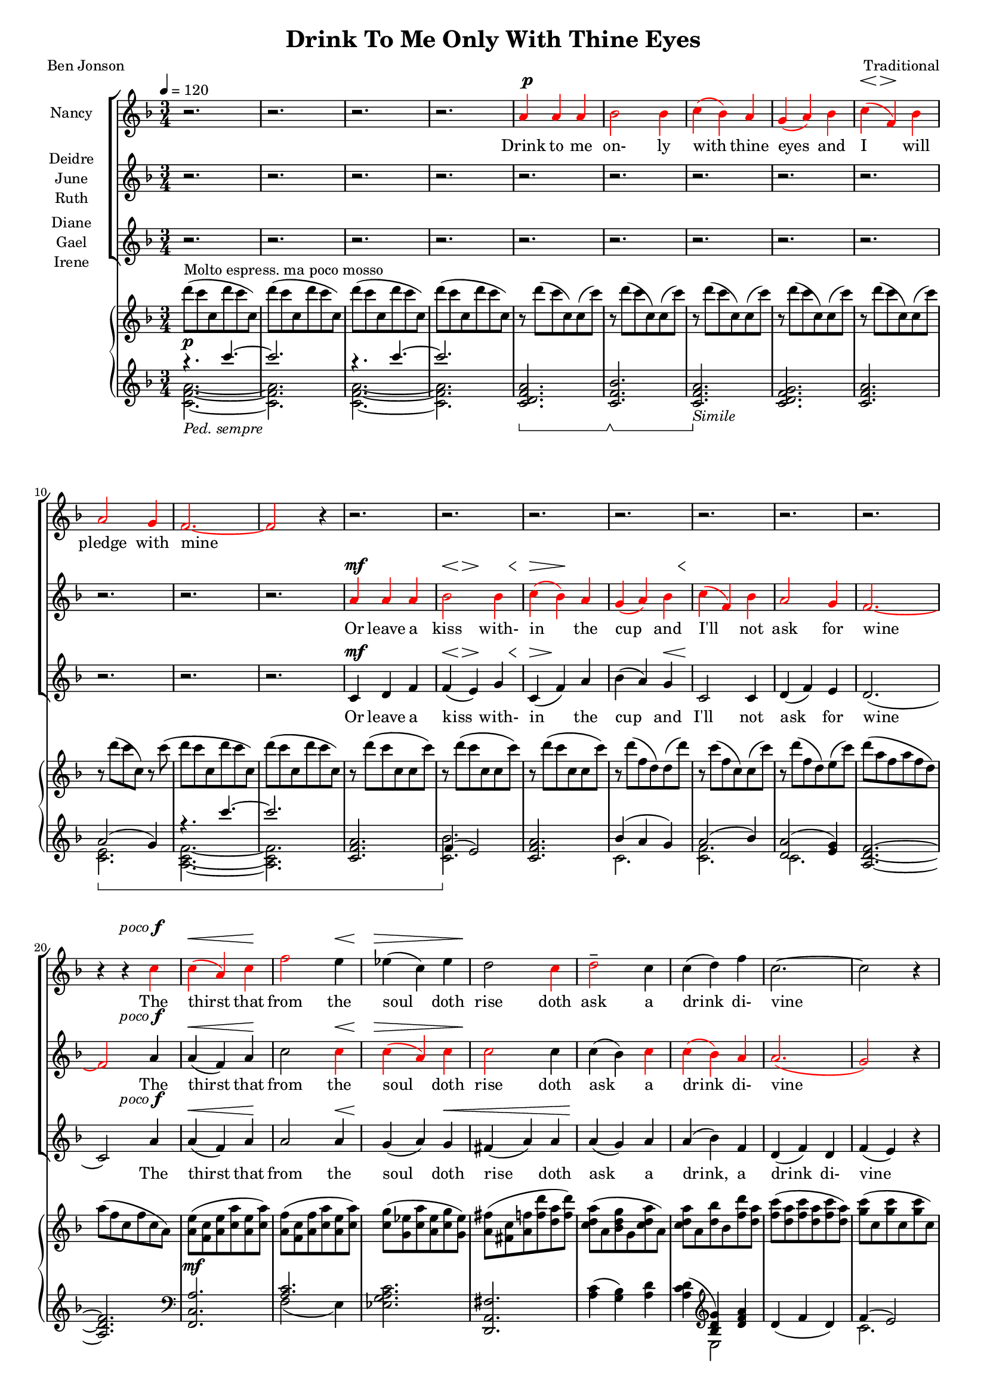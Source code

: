 \version "2.19.80"

\header {
  title = "Drink To Me Only With Thine Eyes"
  composer = "Traditional"
  poet     = "Ben Jonson"
  % Remove default LilyPond tagline
  tagline = ##f
}
#(set-global-staff-size 16)

%\paper {
%  #(set-paper-size "a4")
%  line-width = 180\mm
%  left-margin = 20\mm
%  bottom-margin = 10\mm
%  top-margin = 10\mm
%}

global = {
  \key f \major
  \time 3/4
  \tempo 4=120
}

colour = {
  \override NoteHead.color   = #red
  \override Stem.color       = #red
  \override Beam.color       = #red
  \override Accidental.color = #red
  \override Slur.color       = #red
  \override Tie.color        = #red
  \override Dots.color       = #red
}

black = {
  \override NoteHead.color   = #black
  \override Stem.color       = #black
  \override Beam.color       = #black
  \override Accidental.color = #black
  \override Slur.color       = #black
  \override Tie.color        = #black
  \override Dots.color       = #black
}

partOne = \relative c'' {
  \global
  r2.
  r2.
  r2.
  r2. \colour
  a4 a a % 5
  bes2 bes4
  c4(bes) a
  g4(a) bes
  c4(f,) bes
  a2 g4 % 10
  f2.~
  f2 r4 \black
  r2.
  r2.
  r2. % 15
  r2.
  r2.
  r2.
  r2.
  r4 r \colour c' % 20
  c4(a) c
  f2 \black e4
  ees4(c) ees
  d2   \colour c4
  d2-- \black  c4 % 25
  c4(d) f
  c2.~
  c2 r4
  a4 a c
  d2 bes4 % 30
  c2 c4
  f4(e) \breathe d4
  c2 d4
  c4(a) g
  a2.~ % 35
  a2 r4
  r2.
  r2. \key des \major
  r2.
  r2. % 40
  r2.
  r4 r aes
  bes4 aes bes
  f4 ges2
  aes2.~ % 45
  aes2 r4 \key e \major
  r2.
  r2.
  r4 r b
  b2 b4 % 50
  b2 b4
  r4 b b
  b2. \key f \major
  r4 r \colour c4
  c4(a) c % 55
  e2 \black c4
  c4(f) e
  e4(d) \colour c
  d2 c4
  c4(bes) a % 60
  a2.(
  g2) r4
  a4 \( a a
	bes2 bes4
	c4( \black cis) d % 65
	f2 bes,4
  a2 \colour bes4
	a4 \) r \breathe g
  f2.~
  f2.~ % 70
  f2.~
  f4 r r
  \bar "|."
}

dynamicsOne = {
  s2.*4
  s2.^\p
  s2.*3
  s8\< s8\> s2\!
  s2.*10
  s2 s4^\markup{\right-align \concat \italic{poco} \dynamic f}
  s2\<s4\!
  s2 s4\<
  s2 \> s4
  s2.\!
  s2.*4
  s2.^\markup{\concat {\dynamic f} {poco mosso}}
  s2.
  s2\<s4\!
  s4\>s4\!s4^\p
  s2.*9
  s2 s4\<
  s4\>s2\!
  s2.*10
  s2^\markup{poco allarg.}
  s4^\mf
  s2^\markup{a tempo} s4\<
  s2.\!
  s2.
  s8\<s8\>s2\!
  s2.^\mf
  s2.
  s2.\>
  s2.\!
  s2.^\pp^\markup{molto espress.}
  s8\<^\markup{slower} s8\> s2\!
  s2.*4
  s2 s4^\markup{rall.}
  s2.*3
}

partTwo = \relative c'' {
  \global
  r2.
  r2.
  r2.
  r2.
  r2. % 5
  r2.
  r2.
  r2.
  r2.
  r2. % 10
  r2.
  r2. \colour
  a4 a a
  bes2 bes4
  c4(bes) a % 15
  g4(a) bes
  c4(f,) bes
  a2 g4
  f2.~
  f2 \black a4 % 20
  a4(f) a
  c2 \colour c4
  c4(a) c
  c2 \black c4
  c4(bes) \colour c % 25
  c4(bes) a
  a2.(
  g2) r4
  a4 a a
  bes2 bes4 % 30
  c4(bes)a
  g4(a) bes
  c4(f,) bes
  a2 g4
  f2.~ % 35
  f2 \black r4
  r2.
  r2. \bar "||" \key des \major
  r2.
  r2. % 40
  r2.
  r2.
  r2.
  r2.
  r2. % 45
  r2. \bar "||" \key e \major \colour
  gis4 gis gis
  a2 a4
  b4(a) gis
  fis4(gis) a % 50
  b4(e,) a
  gis2 fis4
  e2. \bar "||" \key f \major \black
  r4 r c'
  a4(f) a % 55
  c2 \colour c4
  c4(a) c
  c2 \black c4
  d2 c4
  c4(bes) a % 60
  a2.(
  g2) r4
  f4 f f
  g2 g4
  a4( \colour bes) a % 65
  g4(a) bes
  c4(f,) \black f
  f4 r e
  d4(c2) ~
  c2. ~ % 70
  c2. ~
  c4 r r \bar "|."
}

dynamicsTwo = {
  s2.*12
  s2.^\mf
  s8\<s8\>s4.\! s8\<
  s4\>s2\! % 15
  s2 s8 s8\<
  s2.\!
  s2.*2
  s2 s4^\markup{\right-align \concat \italic{poco} \dynamic f} % 20
  s2\<s4\!
  s2 s4\<
  s2\>s4
  s2.\!
  s2.*4
  s2.^\f
  s2. % 30
  s2\<s4\!
  s4\>s4\!s4^\p
  s2.*14
  s2.^\mf
  s2 s4\<
  s4\<s4\!s4
  s2.*4
  s2 s4^\f % 54
  s2 s4\< % 55
  s2.\!
  s2.
  s8^\p\< s8\> s4\! s4\<
  s2.\!
  s2. % 60
  s2.\>
  s2.\!
  s2.^\pp
  s8\<s8\>s2\!
  s2.\<
  s2\>s4\!
  s2.*2
  s8\<s8\>s2\!
  s2.*3
}

partThree = \relative c' {
  \global
  r2.
  r2.
  r2.
  r2.
  r2. % 5
  r2.
  r2.
  r2.
  r2.
  r2. % 10
  r2.
  r2.
  c4 d f
  f4(e) g
  c,4(f) a % 15
  bes4(a) g
  c,2 c4
  d4(f) e
  d2.(
  c2) a'4 % 20
  a4(f) a
  a2 a4
  g4(a) g
  fis4(a) a
  a4(g) a % 25
  a4(bes) f
  d4(f) d
  f4(e) r
  g4 f a
  a4(g) bes % 30
  a4(bes) c
  g2 g4
  a2 c,4
  d4(f)e
  d4(c2)~ % 35
  c2 r4
  r2.
  r2. \bar "||" \key des \major \colour
  f4 f f
  ges2 ges4 % 40
  aes4(ges) f
  ees4(f) ges
  aes4(des,) ges
  f2 ees4
  des2.~ % 45
  des2 \black r4 \bar "||" \key e \major
  r2.
  r2.
  r4 r b
  b4(gis') fis % 50
  b,2 b4
  r4 b b
  gis'2. \bar "||" \key f \major
  r4 r c,
  f4(c) f % 55
  a2 a4
  a4(f) a
  a2 a4
  bes2 a4
  a4(g) f % 60
  f4(d f
  e2) r4
  c4 f e
  ees4(d) des
  c4(g') f % 65
  d2 des4
  c2 d4
  c4 r c
  d4(c) c
  a2. ~
  a2.~
  a4 r r \bar "|."
}

dynamicsThree = {
  s2.*12
  s2.^\mf
  s8\<s8\>s4.\!s8\<
  s8\>s8\!s2 % 15
  s2 s4\<
  s2.\!
  s2.*2
  s2 s4^\markup{\right-align \concat \italic{poco} \dynamic f} % 20
  s2\<s4\!
  s2 s4\<
  s2\! s4\<
  s2.
  s2.\! % 25
  s2.*3
  s2.^\f
  s2. % 30
  s2.^\<
  s2\> s4^\p \!
  s2.*2
  s4\< s4\> s4\! % 35
  s2.*3
  s2.^\pp
  s2. % 40
  s8\<s8\>s2\!
  s2 s4\<
  s4\> s2\!
  s2.*8
  s2 s8 s8\< % 52
  s8\> s8\! s2
  s2 s4^\mf
  s2 s4\<
  s2.\!
  s2.
  s8^\p \< s8\> s4\! s4\<
  s2.\!
  s2 s4\<
  s2.\>
  s2.\!
  s2.^\pp
  s8\<s8\>s2\!
  s2.\<
  s2\> s4\!
  s2.*2
  s8\<s8\>s2\!
  s8\<s8\>s2\!
  s2.*2
}

dynamicsPiano = {
  s2.^\p
  s2.
  s2.
  s2.
  s2. % 5
  s2.
  s2.
  s2.
  s2.
  s2. % 10
  s2.
  s2.
  s2.
  s2.
  s2. % 15
  s2.
  s2.
  s2.
  s2.
  s2. % 20
  s2.^\mf
  s2.
  s2.
  s2.
  s2. % 25
  s2.
  s2.
  s2.
  s2.
  s2. % 30
  s2. \<
  s2. \!
  s2.
  s2.
  s2. % 35
  s2.
  s2.^\p
  s2.
  s2.^\pp
  s2^\mp \> s4\! % 40
  s2.
  s4. \> s \!
  s2.
  s2.
  s2. % 45
  s2.
  s2.
  s2. \>
  s2 \! s4 \<
  s4 \! s2 % 50
  s2.
  s4 \< s4 \! s
  s2.
  s2 s4\<
  s2. \! % 55
  s4 \< s2 \!
  s2.
  s2 s4 \<
  s2. \!
  s2.
  s2.
  s2.
  s2.
  s2.
  s2.
  s2.
  s2.
  s2.
  s2.
  s2.^\pp
  s2.
  s2.^\markup{rall.}
}

pianoRH = \relative c''' {
  \global
  d8^\markup{Molto espress. ma poco mosso}(c c, d' c c,)
  d'8(c c, d' c c,)
  d'8(c c, d' c c,)
  d'8(c c, d' c c,)
  r8 d'(c c,)c(c') % 5
  r8 d(c c,)c(c')
  r8 d(c c,)c(c')
  r8 d(c c,)c(c')
  r8 d(c c,)c(c')
  r8 d(c c,)r c'( % 10
  d8 c c, d' c c,)
  d'8(c c, d' c c,)
  r8 d'(c c, c c')
  r8 d(c c, c c')
  r8 d(c c, c c') % 15
  r8 d(f, d)d(d')  
  r8 c(f, c)c(c')
  r8 d(f, d) e(c')
  d8( a f a f d)
  a'8( f c f c a) % 20
  <a e'>8(<f c'> <a e'> <c a'> <a e'> <c a'>)
  <a f'>8(<f c'> <a f'> <c a'> <a e'> <c a'>)
  <c g'>8(<g ees'> <c a'> <a ees'> <c g'> <g ees'>)
   <a fis'>8(<fis c'> <a f'> <f' d'> <d a'> <f d'>)
   <c d a'>8(a <bes d g> g <c d a'> a) % 25
   <c d a'>8 a <d bes'> bes <f' d'> <d a'>
   <f c'>8(<d a'> <f c'> <d a'> <f c'> <d a'>)
  <g c>8(c, q c q c)
  <a c g'>4~q8 r r4
  <bes d a'>4~q8 r r4 % 30
  <a a'>4(<bes bes'> <c c'>)
  <f g bes f'>8 r r4 r
  <c f c'>4 r r
  r2.
  c'4(f,2) % 35
  c2.--
  c'4(c,2)
  f2.-- \bar "||" \key des \major
  bes8(aes aes, bes' aes aes,)
  bes'8(aes aes, bes' aes aes,)
  bes'8(aes aes, bes' aes aes,)
  bes'8(aes aes, bes' aes aes,)
  bes'8(aes des, ges, des' ges)
  bes8(aes f aes, ees' aes)
  bes8(aes aes, bes' aes aes,)
  bes'8(aes aes, bes' aes aes,) \bar "||" \key e \major
  cis8(b b, cis' b b,)
  r8 <cis dis a' b>4 q8~q4
  <<{\voiceTwo gis2.} \new Voice {\voiceOne r8 <b e b'>4 q8~q4} >> \oneVoice
  r8 <dis a' b>4 q8~q4
  r8 <cis e>4 q8~q4
  r8 <cis gis'>4 q8 <dis fis>4
  r8 <b gis'>4 q8~q4 \bar "||" \key f \major
  <gis c e gis>8-- <c e gis c>4-- <d d'>8-- <c c'>4--
  <c f a c>4 r r
  a''8(<c, c'>4 <d d'>8 <a c f a>4)
  r2.
  a,32(c ees fis a c ees fis) d4 r
  <g, d'>2 r4
  r2.
  r8 d'8(~d f d4)
  c8(g c2)
  r2.
  r2.
  r2.
  r2.
  r2.
  r2.
  r2.
  r8 d'( c c, d' c)
  c,8( d' c c, d' c)
  d8(c ~ c2)
  \bar "|."
}

pianoLH = \relative c'''' {
  \global
  \clef treble
  \oneVoice
  \set Staff.pedalSostenutoStyle = #'bracket
  s2.
  s2.
  s2.
  s2.
  <c,,, d f a>2. % 5
  \sostenutoOn <c f bes>2. \sostenutoOff
  \sostenutoOn <c f a>2. \sostenutoOff _\markup \italic Simile
  <c d f g>2.
  <c f a> 2.
  s2. \sostenutoOn % 10
  s2.
  s2. \unset Staff.ottavation \unset Voice.middleCPosition
  <c f a>2.
  s2. \sostenutoOff
  <c f a>2. % 15
  s2.
  s2.
  s2.
  <a d f>2.~
  q2. % 20
  \clef bass % \set Voice.middleCPosition = #6
  <f, c' a'>2.
  s2.
  <ees' g a c>2.
  <d, a' fis'>2.
  <a'' c>4(<g bes>) <a d>
  <a c d>4( \clef treble <bes d g>) <d f a>
  d4(f d)
  s2.
  <a c g'>4 ~ q8 r r4
  <bes d a'>4 ~ q8 r r4 % 30
  a4(bes c)
  <d f g bes>8 r r4 r
  <c f g>4 r r
  r2.
  \sostenutoOn a8(d c a' f c) % 35
  a8(d c a' f c) \sostenutoOff
  \sostenutoOn aes(c f aes f c)
  aes(c f aes f c) \sostenutoOff \bar "||" \key des \major
  <aes des f>2.
  <bes ges'>4(<aes f'> <ges ees'>) \clef bass % 40
  <aes, f'>4(des') \clef treble aes'(
  <bes, ges'>4 <aes c f> <ges ees'>) \clef bass
  <f des'>4 <ees ges bes des>2
  aes,4(aes' ges)
  s2._\markup \italic Ped. % 45
  aes2.-> \bar "||" \key e \major
  gis8(b, e,2)
  a'4(gis fis)
  <e, b'>2 gis'4(
  b4 b a) % 50
  gis2(a4)
  s2.
  s2. \bar "||" \key f \major
  s2.
  <f, c' a'>4 r4 r % 55
  <f c'>4 \clef treble <c'' a'> <a c f>
  s2. \sustainOn \clef bass
  \ottava #-1 d,,,4 \ottava #0 d''' r \sustainOff
  <bes d>2 r4
  r2. % 60
  s2.
  <bes c e>2.
  r2.
  r2.
  r2. % 65
  r2.
  r2.
  r2.
  r2.
  r2.
  <c, a'>2.
  <f, c' a'>2.-\arpeggio
}

pianoLHone = \relative c'''' {
  \global
  \clef treble
  \voiceOne
  \set Staff.pedalSostenutoStyle = #'bracket
  { r4.
    \set Staff.ottavation = #"8va"
    \set Voice.middleCPosition = #-13
    c~
  } % 1
  c2. \unset Staff.ottavation \unset Voice.middleCPosition
  { r4.
    \set Staff.ottavation = #"8va"
    \set Voice.middleCPosition = #-13
    c~
  } % 3
  c2. \unset Staff.ottavation \unset Voice.middleCPosition
  s2. % 5
  s2.
  s2.
  s2.
  s2.
  a,,2(g4) % 10
  { r4.
    \set Staff.ottavation = #"8va"
    \set Voice.middleCPosition = #-13
    c''~
  } % 11
  c2. \unset Staff.ottavation \unset Voice.middleCPosition
  s2.
  f,,,4(e2)
  s2. % 15
  bes'4(a g)
  a2(bes4)
  <d, a'>2(<e g>4)
  s2.
  s2. % 20
  \clef bass
  s2.
  <a, c>2.
  s2.
  s2.
  s2. % 25
  s4 \clef treble s2
  s2.
  f'4(e2)
  s2.
  s2. % 30
  s2.
  s2.
  s2.
  s2.
  s2.
  s2.
  s2.
  s2. \key des \major
  s2.
  s2.
  s2 \clef treble s4
  s2. \clef bass
  s2.
  s2.
  f,2. % 45
  s2. \bar "||" \key e \major
  s2.
  s2.
  s2.
  s2.
  s2.
  b2(a4)
  gis2. \bar "||" \key f \major
  r4 <c, e gis>2--
  s2. % 55
  s4 \clef treble s2
  s2. \clef bass
  s2.
  s2.
  s2.
  r4 <d' f>2 % 60
  s2.
  s2.
  s2.
  s2.
  s2.
  s2.
  s2.
  s2.
  s2.
  s2.
  s2.
}

pianoLHtwo = \relative c' {
  \clef treble
  \voiceTwo
  <c f a>2._\markup{\italic{Ped. sempre}}~
  q2.
  q2.~
  q2.
  s2. % 5
  s2.
  s2.
  s2.
  s2.
  <c e>2. % 10
  <a c f>2.~
  q2.
  s2.
  <c bes'>2.
  s2. % 15
  c2.
  <c f>2.
  c2.
  s2.
  s2. \clef bass % 20
  s2.
  f,2(e4)
  s2.
  s2.
  s2. % 25
  s4 \clef treble 2
  s2.
  c'2.
  s2.
  s2. % 30 
  s2.
  s2.
  s2.
  s2.
  s2. % 35
  s2.
  s2.
  s2. \bar "||" \key des \major
  s2.
  s2. \clef bass % 40
  s2 \clef treble s4
  s2. \clef bass
  s2.
  s2.
  r4 <des,, aes'>2 % 45
  s2. \bar "||" \key e \major
  s2.
  s2.
  s2.
  s2. % 50
  s2.
  b'2.
  <e, b'>2. \bar "||" \key f \major
  { \set Staff.ottavation = #'"8vb"
    \once \override Staff.OttavaBracket.direction = #DOWN
    \set Voice.middleCPosition = #(+ 6 7)
    c,2.
    \unset Staff.ottavation
    \unset Voice.middleCPosition
  }
  s2. % 55
  s4 \clef treble s2
  s2. \clef bass
  s2.
  s2.
  s2. % 60
  c'2.
  s2.
  s2.
  s2. % 65
  s2.
  s2.
  s2.
  s2.
  s2. % 70
  s2
  s2.
}

wordsOne = \lyricmode {
  Drink to me on- ly with thine eyes and I will pledge with mine

  The thirst that from the soul doth rise doth ask a drink di- vine
  But might I of love's nec- tar sip I would not change for thine.
  I sent thee a ro- sy wreath.
  A hope there could not with- ered be.
  But thou there- on didst on- ly breathe and sent'st it back to me
  Since when it grows and smells I swear not of it- self but thee.
}

wordsTwo = \lyricmode {
  Or leave a kiss with- in the cup and I'll not ask for wine
  The thirst that from the soul doth rise doth ask a drink di- vine
  But might I of love's nec- tar sip I would not change for thine.
  As giv- ing it a hope that there it could not with- ered be.
  But thou there- on didst on- ly breathe and sent'st it back to me
  Since when it grows and smells I swear not of it- self but thee.
}

wordsThree = \lyricmode {
  Or leave a kiss with- in the cup and I'll not ask for wine
  The thirst that from the soul doth rise doth ask a drink, a drink di- vine
  But might I of love's nec- tar sip I would not change for thine.
  I sent thee late a ro- sy wreath not so much hon- ouring thee.
  A hope it could not with- ered be.
  But thou there- on didst on- ly breathe and sent'st it back to me
  Since when it grows and smells I swear not of it- self but thee, but thee.
}

\score {
  <<
  \new ChoirStaff <<
    \new Dynamics \dynamicsOne
    \new Staff \with { instrumentName = #"Nancy"} <<
      \new Voice = "partone" \partOne
      \new Lyrics \lyricsto "partone" \wordsOne
    >>
    \new Dynamics \dynamicsTwo
    \new Staff \with { instrumentName = \markup { \center-column { "Deidre" \line {"June"} \line {"Ruth"} } } } <<
      \new Voice = "parttwo" \partTwo
      \new Lyrics \lyricsto "parttwo" \wordsTwo
    >>
    \new Dynamics \dynamicsThree
    \new Staff \with { instrumentName = \markup { \center-column { "Diane" \line {"Gael"} \line {"Irene"} } } }<<
      \new Voice = "partthree" \partThree
      \new Lyrics \lyricsto "partthree" \wordsThree
    >>
  >>
  \new PianoStaff <<
    \new Staff <<
      \new Voice \pianoRH
    >>
    \new Dynamics \dynamicsPiano
    \new Staff <<
      \new Voice \pianoLH
      \new Voice \pianoLHone
      \new Voice \pianoLHtwo
    >>
%    \new Dynamics \pedal
  >>
  >>
  \layout { indent = 1.5\cm }
  \midi {
    \context {
      \Score
      tempoWholesPerMinute = #(ly:make-moment 100 4)
    }
  }
}
